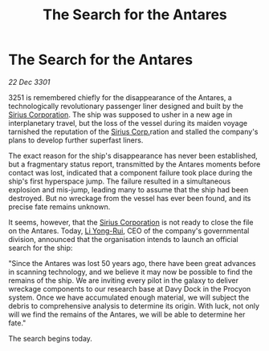 :PROPERTIES:
:ID:       25f2636a-92cd-4f63-93b3-7ab59452a44b
:END:
#+title: The Search for the Antares
#+filetags: :3301:galnet:

* The Search for the Antares

/22 Dec 3301/

3251 is remembered chiefly for the disappearance of the Antares, a technologically revolutionary passenger liner designed and built by the [[id:aae70cda-c437-4ffa-ac0a-39703b6aa15a][Sirius Corporation]]. The ship was supposed to usher in a new age in interplanetary travel, but the loss of the vessel during its maiden voyage tarnished the reputation of the [[id:aae70cda-c437-4ffa-ac0a-39703b6aa15a][Sirius Corp.]]ration and stalled the company's plans to develop further superfast liners. 

The exact reason for the ship's disappearance has never been established, but a fragmentary status report, transmitted by the Antares moments before contact was lost, indicated that a component failure took place during the ship's first hyperspace jump. The failure resulted in a simultaneous explosion and mis-jump, leading many to assume that the ship had been destroyed. But no wreckage from the vessel has ever been found, and its precise fate remains unknown. 

It seems, however, that the [[id:aae70cda-c437-4ffa-ac0a-39703b6aa15a][Sirius Corporation]] is not ready to close the file on the Antares. Today, [[id:f0655b3a-aca9-488f-bdb3-c481a42db384][Li Yong-Rui]], CEO of the company's governmental division, announced that the organisation intends to launch an official search for the ship: 

"Since the Antares was lost 50 years ago, there have been great advances in scanning technology, and we believe it may now be possible to find the remains of the ship. We are inviting every pilot in the galaxy to deliver wreckage components to our research base at Davy Dock in the Procyon system. Once we have accumulated enough material, we will subject the debris to comprehensive analysis to determine its origin. With luck, not only will we find the remains of the Antares, we will be able to determine her fate." 

The search begins today.

